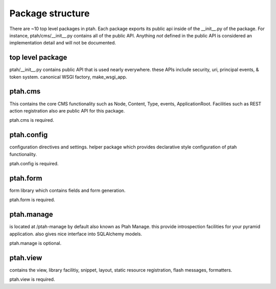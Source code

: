 Package structure
=================

There are ~10 top level packages in ptah.  Each package exports its public
api inside of the __init__.py of the package.  For instance, ptah/cms/__init__.py
contains all of the public API.  Anything *not* defined in the public API is 
considered an implementation detail and will not be documented.

top level package
-----------------

ptah/__init__.py contains  public API that is used nearly everywhere.
these APIs include security, uri, principal events, & token system.  
canonical WSGI factory, make_wsgi_app. 

ptah.cms
--------

This contains the core CMS functionality such as Node, Content, Type, events, 
ApplicationRoot.  Facilities such as REST action registration also are public
API for this package.

ptah.cms is required.


ptah.config
-----------

configuration directives and settings.  helper package which provides
declarative style configuration of ptah functionality.  

ptah.config is required.


ptah.form
---------

form library which contains fields and form generation.

ptah.form is required.

ptah.manage
-----------

is located at /ptah-manage by default also known as Ptah Manage.  this
provide introspection facilities for your pyramid application.  also gives
nice interface into SQLAlchemy models.

ptah.manage is optional.

ptah.view
---------

contains the view, library facilitiy, snippet, layout, static resource 
registration, flash messages, formatters.  

ptah.view is required.
